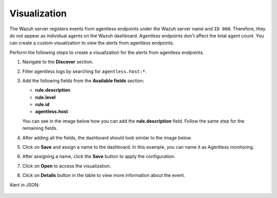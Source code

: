.. Copyright (C) 2015, Wazuh, Inc.

.. meta::
  :description: Agentless monitoring allows you to monitor devices or systems with no agent via SSH. Learn about Agentless monitoring visualization in this section.

Visualization
=============

The Wazuh server registers events from agentless endpoints under the Wazuh server name and ``ID 000``. Therefore, they do not appear as individual agents on the Wazuh dashboard. Agentless endpoints don't affect the total agent count. You can create a custom visualization to view the alerts from agentless endpoints. 

Perform the following steps to create a visualization for the alerts from agentless endpoints.

#. Navigate to the **Discover** section.

   .. thumbnail:: /images/manual/agentless-monitoring/discover-section.png
      :title: Discover section
      :alt: Discover section
      :align: center
      :width: 80%

#. Filter agentless logs by searching for ``agentless.host:*``.

   .. thumbnail:: /images/manual/agentless-monitoring/filter-agentless-logs.png
      :title: Filter agentless logs
      :alt: Filter agentless logs
      :align: center
      :width: 80%

#. Add the following fields from the **Available fields** section:

   - **rule.description**
   - **rule.level**
   - **rule.id**
   - **agentless.host**

   You can see in the image below how you can add the **rule.description** field. Follow the same step for the remaining fields.   

   .. thumbnail:: /images/manual/agentless-monitoring/add-the-rule-description-field.png
      :title: Add the rule.description field
      :alt: Add the rule.description field
      :align: center
      :width: 80%

#. After adding all the fields, the dashboard should look similar to the image below.

   .. thumbnail:: /images/manual/agentless-monitoring/after-adding-all-the-fields.png
      :title: After adding all the fields
      :alt: After adding all the fields
      :align: center
      :width: 80%

#. Click on **Save** and assign a name to the dashboard. In this example, you can name it as Agentless monitoring.
 
   .. thumbnail:: /images/manual/agentless-monitoring/click-on-save.png
      :title: Click on Save and assign a name to the dashboard
      :alt: Click on Save and assign a name to the dashboard
      :align: center
      :width: 80%

#. After assigning a name, click the **Save** button to apply the configuration.

   .. thumbnail:: /images/manual/agentless-monitoring/click-the-save-button.png
      :title: Click the Save button to apply the configuration
      :alt: Click the Save button to apply the configuration
      :align: center
      :width: 80%

#. Click on **Open** to access the visualization.

   .. thumbnail:: /images/manual/agentless-monitoring/click-on-open.png
      :title: Click on Open to access the visualization
      :alt: Click on Open to access the visualization
      :align: center
      :width: 80%

#. Click on **Details** button in the table to view more information about the event.

   .. thumbnail:: /images/manual/agentless-monitoring/open-alert-details-button.png
      :title: Open alert details button
      :alt: Open alert details button
      :align: center
      :width: 80%

   .. thumbnail:: /images/manual/agentless-monitoring/open-alert-details.png
      :title: Open alert details
      :alt: Open alert details
      :align: center
      :width: 80%

Alert in JSON:

   .. code-block:: json
      :emphasize-lines: 8-23        

      {
        "_index": "wazuh-alerts-4.x-2023.04.13",
        "_id": "VPPfeocBfkbi0eGUYKSc",
        "_version": 1,
        "_score": null,
        "_source": {
          "syscheck": {
            "path": "/special_dir/file1",
            "sha1_after": "9e7633f2260abb2b3de4cdf7589305a4197e757b",
            "size_before": "5",
            "changed_attributes": [
              "size",
              "md5",
              "sha1"
            ],
            "size_after": "6",
            "uid_after": "0",
            "gid_after": "0",
            "md5_before": "14a47f5bf4c5b0fa3f8e4abc97c5f11e",
            "perm_after": "001204",
            "event": "modified",
            "md5_after": "ba62eb8d83f89e2cab34d63a06ed43c5",
            "sha1_before": "a9ff574809c81ac1c3f8a7b6fd33a9a88c868741"
          },
          "input": {
            "type": "log"
          },
          "agent": {
            "hostname": "wazuh",
            "name": "wazuh",
            "id": "3e201657-df9c-4c0d-8518-aa9556aaf110",
            "type": "filebeat",
            "ephemeral_id": "6fed6291-e32d-4a30-ad9b-20fcf172ee7a",
            "version": "7.10.2"
          },
          "manager": {
            "name": "wazuh"
          },
          "agentless": {
            "host": "192.168.33.137",
            "user": "agentless",
            "script": "ssh_integrity_check_linux"
          },
          "rule": {
            "mail": false,
            "level": 7,
            "pci_dss": [
              "11.5"
            ],
            "hipaa": [
              "164.312.c.1",
              "164.312.c.2"
            ],
            "tsc": [
              "PI1.4",
              "PI1.5",
              "CC6.1",
              "CC6.8",
              "CC7.2",
              "CC7.3"
            ],
            "description": "Integrity checksum changed.",
            "groups": [
              "ossec",
              "syscheck",
              "syscheck_entry_modified",
              "syscheck_file"
            ],
            "nist_800_53": [
              "SI.7"
            ],
            "gdpr": [
              "II_5.1.f"
            ],
            "firedtimes": 3,
            "mitre": {
              "technique": [
                "Stored Data Manipulation"
              ],
              "id": [
                "T1565.001"
              ],
              "tactic": [
                "Impact"
              ]
            },
            "id": "550",
            "gpg13": [
              "4.11"
            ]
          },
          "location": "syscheck",
          "decoder": {
            "name": "syscheck_integrity_changed"
          },
          "id": "1681393661.11766",
          "full_log": "File '/special_dir/file1' checksum changed.\nSize changed from '5' to '6'\nOld md5sum was: '14a47f5bf4c5b0fa3f8e4abc97c5f11e'\nNew md5sum is : 'ba62eb8d83f89e2cab34d63a06ed43c5'\nOld sha1sum was: 'a9ff574809c81ac1c3f8a7b6fd33a9a88c868741'\nNew sha1sum is : '9e7633f2260abb2b3de4cdf7589305a4197e757b'\n",
          "timestamp": "2023-04-13T16:47:41.557+0300"
        },
        "fields": {
          "timestamp": [
            "2023-04-13T13:47:41.557Z"
          ]
        },
        "highlight": {
          "manager.name": [
            "@opensearch-dashboards-highlighted-field@wazuh@/opensearch-dashboards-highlighted-field@"
          ]
        },
        "sort": [
          1681393661557
        ]
      }



